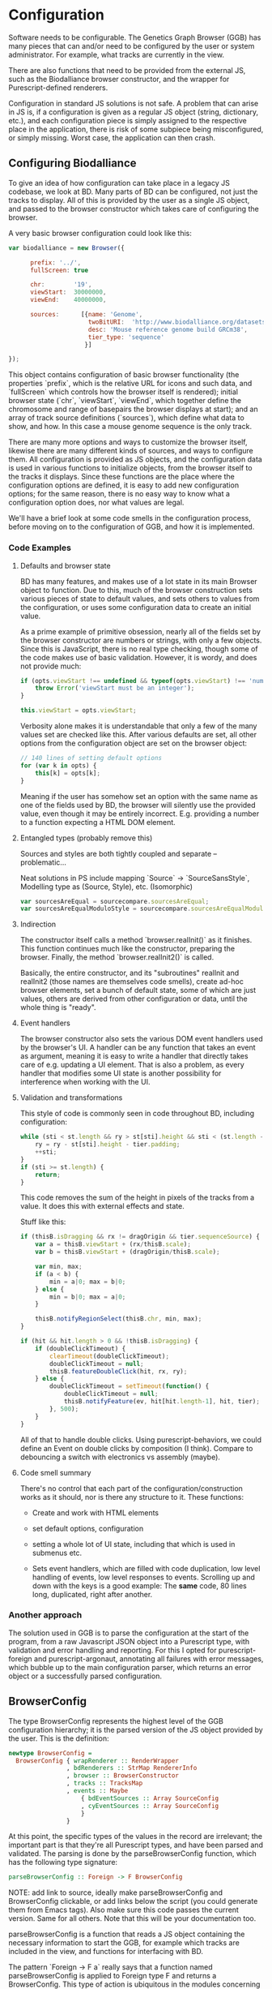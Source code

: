 * Configuration

# NOTE: give an intro on the state-of-the-art - we move that to the main
# intro later. Explain *why* you decided for this architecture - late
# type checking. (late type checking is more Events; much of this chapter
# probably ought to be refactored to that chapter)

# Note: configuration is a big topic, so deserves a large chapter. Configuration
# with the type system leaves little necessary code for logic. You can prove that!
# (Pointed out that the type signature of parseBrowserConfig provides a lot
#  of information)

Software needs to be configurable.  The Genetics Graph Browser (GGB)
has many pieces that can and/or need to be configured by the user or system
administrator. For example, what tracks are currently in the view.

There are also functions that need to be provided from the external JS,
such as the Biodalliance browser constructor, and the wrapper for
Purescript-defined renderers.

Configuration in standard JS solutions is not safe. A problem that can arise in
JS is, if a configuration is given as a regular JS object (string, dictionary,
etc.), and each configuration piece is simply assigned to the respective place
in the application, there is risk of some subpiece being misconfigured, or
simply missing. Worst case, the application can then crash.


** Configuring Biodalliance

To give an idea of how configuration can take place in a legacy JS codebase,
we look at BD. Many parts of BD can be configured, not just the tracks
to display. All of this is provided by the user as a single JS object,
and passed to the browser constructor which takes care of configuring
the browser.

# WIP example config
A very basic browser configuration could look like this:

# TODO this one needs to be reformatted
#+BEGIN_SRC javascript
  var biodalliance = new Browser({

        prefix: '../',
        fullScreen: true

        chr:        '19',
        viewStart:  30000000,
        viewEnd:    40000000,

        sources:      [{name: 'Genome',
                        twoBitURI:  'http://www.biodalliance.org/datasets/GRCm38/mm10.2bit',
                        desc: 'Mouse reference genome build GRCm38',
                        tier_type: 'sequence'
                       }]

  });
#+END_SRC

This object contains configuration of basic browser functionality (the
properties `prefix`, which is the relative URL for icons and such data, and
`fullScreen` which controls how the browser itself is rendered); initial browser
state (`chr`, `viewStart`, `viewEnd`, which together define the chromosome and
range of basepairs the browser displays at start); and an array of track source
definitions (`sources`), which define what data to show, and how. In this case a
mouse genome sequence is the only track.

There are many more options and ways to customize the browser itself, likewise
there are many different kinds of sources, and ways to configure them. All
configuration is provided as JS objects, and the configuration data is used
in various functions to initialize objects, from the browser itself to the
tracks it displays. Since these functions are the place where the configuration
options are defined, it is easy to add new configuration options; for the
same reason, there is no easy way to know what a configuration option does,
nor what values are legal.

We'll have a brief look at some code smells in the configuration process,
before moving on to the configuration of GGB, and how it is implemented.

*** Code Examples

**** Defaults and browser state
BD has many features, and makes use of a lot state in its main Browser object
to function. Due to this, much of the browser construction sets various
pieces of state to default values, and sets others to values from the
configuration, or uses some configuration data to create an initial value.

As a prime example of primitive obsession, nearly all of the fields set
by the browser constructor are numbers or strings, with only a few
objects. Since this is JavaScript, there is no real type checking,
though some of the code makes use of basic validation. However, it is
wordy, and does not provide much:

# TODO this one needs to be reformatted
#+BEGIN_SRC javascript
if (opts.viewStart !== undefined && typeof(opts.viewStart) !== 'number') {
    throw Error('viewStart must be an integer');
}

this.viewStart = opts.viewStart;
#+END_SRC

Verbosity alone makes it is understandable that only a few of the many values
set are checked like this. After various defaults are set, all other
options from the configuration object are set on the browser object:
#+BEGIN_SRC javascript
// 140 lines of setting default options
for (var k in opts) {
    this[k] = opts[k];
}
#+END_SRC

Meaning if the user has somehow set an option with the same name as one
of the fields used by BD, the browser will silently use the provided
value, even though it may be entirely incorrect. E.g. providing a number
to a function expecting a HTML DOM element.

**** Entangled types (probably remove this)

Sources and styles are both tightly coupled and separate -- problematic...

Neat solutions in PS include mapping `Source` -> `SourceSansStyle`,
Modelling type as (Source, Style), etc. (Isomorphic)
# TODO this one needs to be reformatted
#+BEGIN_SRC javascript
var sourcesAreEqual = sourcecompare.sourcesAreEqual;
var sourcesAreEqualModuloStyle = sourcecompare.sourcesAreEqualModuloStyle;
#+END_SRC


**** Indirection
The constructor itself calls a method `browser.realInit()` as it finishes.
This function continues much like the constructor, preparing the browser.
Finally, the method `browser.realInit2()` is called.

# TODO rewrite:
Basically, the entire constructor, and its "subroutines" realInit and realInit2
(those names are themselves code smells), create ad-hoc browser elements,
set a bunch of default state, some of which are just values, others are
derived from other configuration or data, until the whole thing is "ready".

**** Event handlers
# WIP last sentence probably needs rewording
The browser constructor also sets the various DOM event handlers used
by the browser's UI. A handler can be any function that takes an event
as argument, meaning it is easy to write a handler that directly takes
care of e.g. updating a UI element. That is also a problem, as every
handler that modifies some UI state is another possibility for interference
when working with the UI.

**** Validation and transformations
# WIP
This style of code is commonly seen in code throughout BD, including
configuration:

# TODO this one needs to be reformatted
#+BEGIN_SRC javascript
while (sti < st.length && ry > st[sti].height && sti < (st.length - 1)) {
    ry = ry - st[sti].height - tier.padding;
    ++sti;
}
if (sti >= st.length) {
    return;
}
#+END_SRC

This code removes the sum of the height in pixels of the tracks from a value.
It does this with external effects and state.


Stuff like this:

# TODO this one needs to be reformatted
#+BEGIN_SRC javascript
if (thisB.isDragging && rx != dragOrigin && tier.sequenceSource) {
    var a = thisB.viewStart + (rx/thisB.scale);
    var b = thisB.viewStart + (dragOrigin/thisB.scale);

    var min, max;
    if (a < b) {
        min = a|0; max = b|0;
    } else {
        min = b|0; max = a|0;
    }

    thisB.notifyRegionSelect(thisB.chr, min, max);
}
#+END_SRC


# TODO this one needs to be reformatted
#+BEGIN_SRC javascript
if (hit && hit.length > 0 && !thisB.isDragging) {
    if (doubleClickTimeout) {
        clearTimeout(doubleClickTimeout);
        doubleClickTimeout = null;
        thisB.featureDoubleClick(hit, rx, ry);
    } else {
        doubleClickTimeout = setTimeout(function() {
            doubleClickTimeout = null;
            thisB.notifyFeature(ev, hit[hit.length-1], hit, tier);
        }, 500);
    }
}
#+END_SRC

All of that to handle double clicks. Using purescript-behaviors, we could
define an Event on double clicks by composition (I think). Compare
to debouncing a switch with electronics vs assembly (maybe).


**** Code smell summary
# REWRITE
There's no control that each part of the configuration/construction
works as it should, nor is there any structure to it. These functions:

- Create and work with HTML elements

- set default options, configuration

- setting a whole lot of UI state, including that which is used in submenus etc.

- Sets event handlers, which are filled with code duplication, low level handling
  of events, low level responses to events. Scrolling up and down with the keys
  is a good example: The *same* code, 80 lines long, duplicated, right after
  another.

*** Another approach

The solution used in GGB is to parse the configuration at the start of the
program, from a raw Javascript JSON object into a Purescript type, with
validation and error handling and reporting. For this I opted for
purescript-foreign and purescript-argonaut, annotating all failures with error
messages, which bubble up to the main configuration parser, which returns an
error object or a successfully parsed configuration.

** BrowserConfig

The type BrowserConfig represents the highest level of the GGB configuration
hierarchy; it is the parsed version of the JS object provided by the user.
This is the definition:

# TODO this one needs to be reformatted
#+BEGIN_SRC purescript :tangle yes :prologue Imports/Config.purs
newtype BrowserConfig =
  BrowserConfig { wrapRenderer :: RenderWrapper
                , bdRenderers :: StrMap RendererInfo
                , browser :: BrowserConstructor
                , tracks :: TracksMap
                , events :: Maybe
                    { bdEventSources :: Array SourceConfig
                    , cyEventSources :: Array SourceConfig
                    }
                }
#+END_SRC

At this point, the specific types of the values in the record are irrelevant; the
important part is that they're all Purescript types, and have been parsed
and validated. The parsing is done by the parseBrowserConfig function, which
has the following type signature:

#+BEGIN_SRC purescript :tangle no
parseBrowserConfig :: Foreign -> F BrowserConfig
#+END_SRC

NOTE: add link to source, ideally make parseBrowserConfig and
BrowserConfig clickable, or add links below the script (you could
generate them from Emacs tags). Also make sure this code passes the
current version. Same for all others. Note that this will be your
documentation too.

parseBrowserConfig is a function that reads a JS object containing the necessary
information to start the GGB, for example which tracks are included in the view,
and functions for interfacing with BD.

The pattern `Foreign -> F a` really says that a function named
parseBrowserConfig is applied to Foreign type F and returns a BrowserConfig.
This type of action is ubiquitous in the modules concerning configuration,
because we use the library `purescript-foreign`. The type `Foreign` is part of
Purescript and is simply anything that comes from outside Purescript, and thus
must be parsed before any information can be extracted from them. `F` is a type
synonym:

#+BEGIN_SRC purescript :tangle no
type F = Except (NonEmptyList ForeignError)

data ForeignError =
    JSONError String
  | ErrorAtProperty String ForeignError
  | ErrorAtIndex Int ForeignError
  | TypeMismatch String String
  | ForeignError String
#+END_SRC

`Except` is practically `Either`, and lets us represent and handle exceptions within
the type system. In this case, the error type is a non-empty list of these possible
error values. If something has gone wrong, there is at least one error message
connected to it; it is simply impossible to fail a parse without providing an error message!

From the type signature, then, we see that the function name does not lie: it does
attempt to parse Foreign data into BrowserConfigs, and must fail with an error
otherwise. We know this, because the function does not have access to anything
other than the raw configuration data, which means all the pieces of the completed
BrowserConfig must be extracted from the provided configuration, or there are
default values provided in the function itself.

Let's look at one of the lines from the function definition (note: if you are new to Purescript
the syntax may look strange - ignore the details, it will slowly make sense and you
may appreciate the terseness in time).

# TODO this one needs to be reformatted
#+BEGIN_SRC purescript :tangle no
parseBrowserConfig f = do
  browser <- f ! "browser" >>= readTaggedWithError "Function" "Error on 'browser':"
#+END_SRC

`F` is a monad, which in this case is simply an object containing state (Either
a NonEmptyList or an error), so what is happening here is first an attempt to
index into the "browser" property of the supplied Foreign value, followed by an
attempt to read the Javascript "tag" of the value. If the tag says the value is
a function, we're happy and cast the value to the type BrowserConstructor bound
to the name browser, which is later referred to when putting the eventual
BrowserConfig together. If the object doesn't have a "browser" property, or said
property is not a JS function, we fail, and tell the user what went wrong.

# NOTE: I would move the rest of the section to a chaptor on error handling
# because it is actually generic:

`readTaggedWithError` is actually simple:

# TODO this one needs to be reformatted
#+BEGIN_SRC purescript :tangle no
-- The type is:
readTaggedWithError :: forall a. String -> String -> Foreign -> F a
-- The implementation:
readTaggedWithError s e f = withExcept (append (pure $ ForeignError e)) $ unsafeReadTagged s f
#+END_SRC

In words, it tries to read the tag, and if unsuccessful, appends the provided error
message to the error message from unsafeReadTagged. Let's look at the types:

#+BEGIN_SRC purescript :tangle no
unsafeReadTagged :: forall a. String -> Foreign -> F a

withExcept :: forall e1 e2 a.
              (e1 -> e2)
           -> Except e1 a
           -> Except e2 a

append :: forall m. Monoid m => m -> m -> m
#+END_SRC


In this case (of the type F), the use of `withExcept` would specialize to have the type:
#+BEGIN_SRC purescript :tangle no
withExcept :: a.
             (a -> a)
           -> F a -> F a
#+END_SRC

Another way to look at it is that `withExcept` is `map` but for the error type.

** Tracks
Tracks configurations are different for BD tracks and Cy.js graphs, though both
are provided as arrays of JSON, under different properties in the `tracks`
property of the configuration object, they are treated in their respective
sections.

*** Biodalliance

Tracks using BD are configured using BD source configurations; they are
directly compatible with Biodalliance configurations. Because of this, there
is little validation on these track configurations, as there would be no
reasonable way of representing the options in Purescript, as they are
spread out over the entire BD codebase. There are, for example, numerous
properties which can describe from where the track will fetch data and what
kind of data it is, which are logically disjoint but nevertheless technically
allowed by Biodalliance (though likely with undesired results).

So, the GGB takes a hands-off approach to BD tracks, and the only validation
that takes place is that a track must have a name. If it does, the JSON object
is later sent, unaltered, to the Biodalliance constructor.

The Biodalliance constructor is another parameter that the configuration requires.
This and the `wrapRenderer :: RenderWrapper` function are required for the BD
interface to function properly, and are JS functions provided by Biodalliance.
(TODO note that wrapRenderer is only in a modified repo?)

*** Cytoscape.js

Cytoscape graphs are currently configured by providing a name and a URL from
which to fetch the elements in JSON format.



# NOTE remove the rest of the file? none of it is really relevant

** Events
# DONE? the first line should be made clearer for novices:
When a user interacts with a track, e.g. by clicking on a data point, the track
can communicate the interaction to the rest of the system, including other
tracks. The user can configure the structure of the events that a track
produces, and what a track does when receiving an event of some specific
structure, e.g. scrolling the track on receiving an event containing a position.

TODO: remove below text into the source files for documentation. You can refer
to that, but I would just continue with TrackSink here.

**** Parsing the user-provided SourceConfigs

The SourceConfig and TrackSource validation is done in Either String,
while the BrowserConfig parsing is done in the type Except (NonEmptyList ForeignError).
To actually use these functions when parsing the user-provided configuration,
we need to do a transformation like this:

# TODO this one needs to be reformatted
#+BEGIN_SRC purescript :tangle no
toF :: Either String ~> Except (NonEmptyList ForeignError)
#+END_SRC

Fortunately, Either and Except are isomorphic - the difference between the two is
only in how they handle errors, not what data they contain. There already exists a function
that does part of what we need:

# TODO this one needs to be reformatted
#+BEGIN_SRC purescript :tangle no
except :: forall e m a. Applicative m => Either e a -> Except e a
#+END_SRC

Now we need a function that brings Either String to Either (NonEmptyList ForeignError).
We can use the fact that Either is a bifunctor, meaning it has lmap:
#+BEGIN_SRC purescript :tangle no
lmap :: forall f a b c.
	Bifunctor f
     => (a -> b)
     -> f a c -> f b c
#+END_SRC

It's exactly the same as map on a normal functor, except it's on the left-hand type.

# TODO: idk if this is actually a good comparison
The bifunctor instance on Either can be seen as letting us build up a
chain of actions to perform on both success and failure, a functional
alternative to nested if-else statements.

The final piece we need is a way to transforming a String to a
(NonEmptyList ForeignError). Looking at the definition of the
ForeignError type, there are several data constructors we could use.
Easiest is (ForeignError String), as it simply wraps a String and
doesn't require any more information. To create the NonEmptyList, we
exploit the fact that there is an Applicative instance, and use
`pure`:

# TODO this one needs to be reformatted
#+BEGIN_SRC purescript :tangle no
f :: String -> NonEmptyList ForeignError
f = pure <<< ForeignError
#+END_SRC

Putting it all together, we have this natural transformation:

#+BEGIN_SRC purescript :tangle no
eitherToF :: Either String ~> F
eitherToF = except <<< lmap (pure <<< ForeignError)
#+END_SRC

Now we can parse the events configuration in the BrowserConfig parser:

# TODO this one needs to be reformatted
#+BEGIN_SRC purescript :tangle no
events <- do
  evs <- f ! "eventSources"

  bd <- evs ! "bd" >>= readArray >>= traverse parseSourceConfig
  cy <- evs ! "cy" >>= readArray >>= traverse parseSourceConfig

  _ <- eitherToF $ traverse validateSourceConfig bd
  _ <- eitherToF $ traverse validateSourceConfig cy

  pure $ Just $ { bdEventSources: bd
		, cyEventSources: cy
		}
#+END_SRC

(TODO: should probably just validate in the parseSourceConfig)
Note how we discard (_ <- ...) the results from the config validation;
we only care about the validation error, since the configuration
values have already been parsed.


**** Future work
Typing events -- types are there, just not checked (also only makes
sense w/ some kinda DSL/interpreter)
